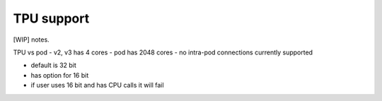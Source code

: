 TPU support
===========

[WIP] notes.

TPU vs pod
- v2, v3 has 4 cores
- pod has 2048 cores
- no intra-pod connections currently supported

- default is 32 bit
- has option for 16 bit
- if user uses 16 bit and has CPU calls it will fail